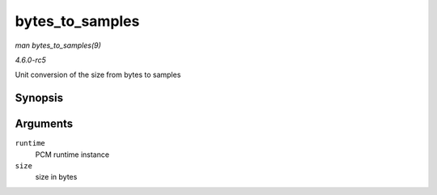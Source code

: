 .. -*- coding: utf-8; mode: rst -*-

.. _API-bytes-to-samples:

================
bytes_to_samples
================

*man bytes_to_samples(9)*

*4.6.0-rc5*

Unit conversion of the size from bytes to samples


Synopsis
========

.. c:function:: ssize_t bytes_to_samples( struct snd_pcm_runtime * runtime, ssize_t size )

Arguments
=========

``runtime``
    PCM runtime instance

``size``
    size in bytes


.. ------------------------------------------------------------------------------
.. This file was automatically converted from DocBook-XML with the dbxml
.. library (https://github.com/return42/sphkerneldoc). The origin XML comes
.. from the linux kernel, refer to:
..
.. * https://github.com/torvalds/linux/tree/master/Documentation/DocBook
.. ------------------------------------------------------------------------------
